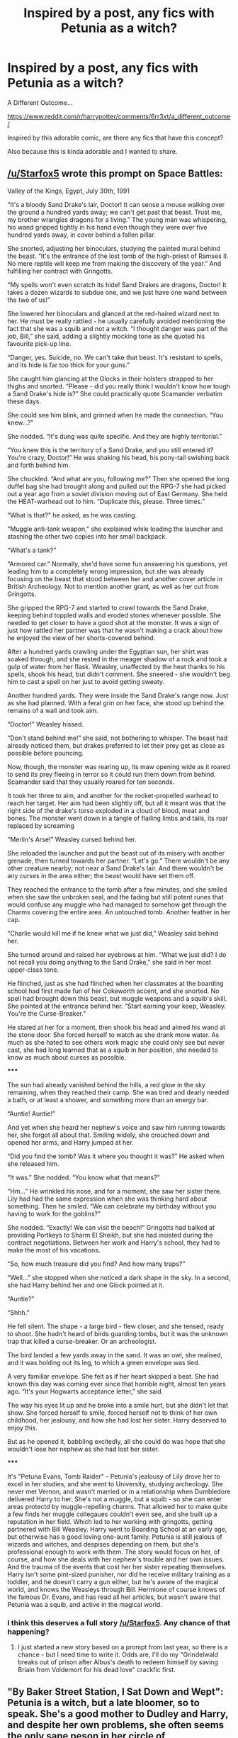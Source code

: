 #+TITLE: Inspired by a post, any fics with Petunia as a witch?

* Inspired by a post, any fics with Petunia as a witch?
:PROPERTIES:
:Author: SiladhielLithvirax
:Score: 8
:DateUnix: 1501986269.0
:DateShort: 2017-Aug-06
:END:
A Different Outcome...

[[https://www.reddit.com/r/harrypotter/comments/6rr3xt/a_different_outcome/]]

Inspired by this adorable comic, are there any fics that have this concept?

Also because this is kinda adorable and I wanted to share.


** [[/u/Starfox5]] wrote this prompt on Space Battles:

Valley of the Kings, Egypt, July 30th, 1991

“It's a bloody Sand Drake's lair, Doctor! It can sense a mouse walking over the ground a hundred yards away; we can't get past that beast. Trust me, my brother wrangles dragons for a living.” The young man was whispering, his wand gripped tightly in his hand even though they were over five hundred yards away, in cover behind a fallen pillar.

She snorted, adjusting her binoculars, studying the painted mural behind the beast. “It's the entrance of the lost tomb of the high-priest of Ramses II. No mere reptile will keep me from making the discovery of the year.” And fulfilling her contract with Gringotts.

“My spells won't even scratch its hide! Sand Drakes are dragons, Doctor! It takes a dozen wizards to subdue one, and we just have one wand between the two of us!”

She lowered her binoculars and glanced at the red-haired wizard next to her. He must be really rattled - he usually carefully avoided mentioning the fact that she was a squib and not a witch. “I thought danger was part of the job, Bill,” she said, adding a slightly mocking tone as she quoted his favourite pick-up line.

“Danger, yes. Suicide, no. We can't take that beast. It's resistant to spells, and its hide is far too thick for your guns.”

She caught him glancing at the Glocks in their holsters strapped to her thighs and snorted. “Please - did you really think I wouldn't know how tough a Sand Drake's hide is?” She could practically quote Scamander verbatim these days.

She could see him blink, and grinned when he made the connection. “You knew...?”

She nodded. “It's dung was quite specific. And they are highly territorial.”

“You knew this is the territory of a Sand Drake, and you still entered it? You're crazy, Doctor!” He was shaking his head, his pony-tail swishing back and forth behind him.

She chuckled. “And what are you, following me?” Then she opened the long duffel bag she had brought along and pulled out the RPG-7 she had picked out a year ago from a soviet division moving out of East Germany. She held the HEAT-warhead out to him. “Duplicate this, please. Three times.”

“What is that?” he asked, as he was casting.

“Muggle anti-tank weapon,” she explained while loading the launcher and stashing the other two copies into her small backpack.

“What's a tank?”

“Armored car.” Normally, she'd have some fun answering his questions, yet leading him to a completely wrong impression, but she was already focusing on the beast that stood between her and another cover article in British Archeology. Not to mention another grant, as well as her cut from Gringotts.

She gripped the RPG-7 and started to crawl towards the Sand Drake, keeping behind toppled walls and eroded stones whenever possible. She needed to get closer to have a good shot at the monster. It was a sign of just how rattled her partner was that he wasn't making a crack about how he enjoyed the view of her shorts-covered behind.

After a hundred yards crawling under the Egyptian sun, her shirt was soaked through, and she rested in the meager shadow of a rock and took a gulp of water from her flask. Weasley, unaffected by the heat thanks to his spells, shook his head, but didn't comment. She sneered - she wouldn't beg him to cast a spell on her just to avoid getting sweaty.

Another hundred yards. They were inside the Sand Drake's range now. Just as she had planned. With a feral grin on her face, she stood up behind the remains of a wall and took aim.

“Doctor!” Weasley hissed.

“Don't stand behind me!” she said, not bothering to whisper. The beast had already noticed them, but drakes preferred to let their prey get as close as possible before pouncing.

Now, though, the monster was rearing up, its maw opening wide as it roared to send its prey fleeing in terror so it could run them down from behind. Scamander said that they usually roared for ten seconds.

It took her three to aim, and another for the rocket-propelled warhead to reach her target. Her aim had been slightly off, but all it meant was that the right side of the drake's torso exploded in a cloud of blood, meat and bones. The monster went down in a tangle of flailing limbs and tails, its roar replaced by screaming

“Merlin's Arse!” Weasley cursed behind her.

She reloaded the launcher and put the beast out of its misery with another grenade, then turned towards her partner. “Let's go.” There wouldn't be any other creature nearby; not near a Sand Drake's lair. And there wouldn't be any curses in the area either; the beast would have set them off.

They reached the entrance to the tomb after a few minutes, and she smiled when she saw the unbroken seal, and the fading but still potent runes that would confuse any muggle who had managed to somehow get through the Charms covering the entire area. An untouched tomb. Another feather in her cap.

“Charlie would kill me if he knew what we just did,” Weasley said behind her.

She turned around and raised her eyebrows at him. “What we just did? I do not recall you doing anything to the Sand Drake,” she said in her most upper-class tone.

He flinched, just as she had flinched when her classmates at the boarding school had first made fun of her Cokeworth accent, and she snorted. No spell had brought down this beast, but muggle weapons and a squib's skill. She pointed at the entrance behind her. “Start earning your keep, Weasley. You're the Curse-Breaker.”

He stared at her for a moment, then shook his head and aimed his wand at the stone door. She forced herself to watch as she drank more water. As much as she hated to see others work magic she could only see but never cast, she had long learned that as a squib in her position, she needed to know as much about curses as possible.

*****​

The sun had already vanished behind the hills, a red glow in the sky remaining, when they reached their camp. She was tired and dearly needed a bath, or at least a shower, and something more than an energy bar.

“Auntie! Auntie!”

And yet when she heard her nephew's voice and saw him running towards her, she forgot all about that. Smiling widely, she crouched down and opened her arms, and Harry jumped at her.

“Did you find the tomb? Was it where you thought it was?” He asked when she released him.

“It was.” She nodded. “You know what that means?”

“Hm...” He wrinkled his nose, and for a moment, she saw her sister there. Lily had had the same expression when she was thinking hard about something. Then he smiled. “We can celebrate my birthday without you having to work for the goblins?”

She nodded. “Exactly! We can visit the beach!” Gringotts had balked at providing Portkeys to Sharm El Sheikh, but she had insisted during the contract negotiations. Between her work and Harry's school, they had to make the most of his vacations.

“So, how much treasure did you find? And how many traps?”

“Well...” she stopped when she noticed a dark shape in the sky. In a second, she had Harry behind her and one Glock pointed at it.

“Auntie?”

“Shhh.”

He fell silent. The shape - a large bird - flew closer, and she tensed, ready to shoot. She hadn't heard of birds guarding tombs, but it was the unknown trap that killed a curse-breaker. Or an archeologist.

The bird landed a few yards away in the sand. It was an owl, she realised, and it was holding out its leg, to which a green envelope was tied.

A very familiar envelope. She felt as if her heart skipped a beat. She had known this day was coming ever since that horrible night, almost ten years ago. “It's your Hogwarts acceptance letter,” she said.

The way his eyes lit up and he broke into a smile hurt, but she didn't let that show. She forced herself to smile, forced herself not to think of her own childhood, her jealousy, and how she had lost her sister. Harry deserved to enjoy this.

But as he opened it, babbling excitedly, all she could do was hope that she wouldn't lose her nephew as she had lost her sister.

*****​

It's "Petuna Evans, Tomb Raider" - Petunia's jealousy of Lily drove her to excel in her studies, and she went to University, studying archeology. She never met Vernon, and wasn't married or in a relationship when Dumbledore delivered Harry to her. She's not a muggle, but a squib - so she can enter areas protectd by muggle-repelling charms. That allowed her to make quite a few finds her muggle collegaues couldn't even see, and she built up a reputation in her field. Which led to her working with gringotts, getting partnered with Bill Weasley. Harry went to Boarding School at an early age, but otherwise has a good loving one-aunt family. Petunia is still jealous of wizards and witches, and despises depending on them, but she's professional enough to work with them. The story would focus on her, of course, and how she deals with her nephew's trouble and her own issues. And the trauma of the events that cost her her sister repeating themselves. Harry isn't some pint-sized punisher, nor did he receive military training as a toddler, and he doesn't carry a gun either, but he's aware of the magical world, and knows the Weasleys through Bill. Hermione of course knows of the famous Dr. Evans, and has read all her articles, but wasn't aware that Petunia was a squib, and active in the magical world.
:PROPERTIES:
:Author: InquisitorCOC
:Score: 11
:DateUnix: 1501989490.0
:DateShort: 2017-Aug-06
:END:

*** I think this deserves a full story [[/u/Starfox5]]. Any chance of that happening?
:PROPERTIES:
:Author: Freshenstein
:Score: 6
:DateUnix: 1501993510.0
:DateShort: 2017-Aug-06
:END:

**** I just started a new story based on a prompt from last year, so there is a chance - but I need time to write it. Odds are, I'll do my "Grindelwald breaks out of prison after Albus's death to redeem himself by saving Briain from Voldemort for his dead love" crackfic first.
:PROPERTIES:
:Author: Starfox5
:Score: 9
:DateUnix: 1502002375.0
:DateShort: 2017-Aug-06
:END:


** "By Baker Street Station, I Sat Down and Wept": Petunia is a witch, but a late bloomer, so to speak. She's a good mother to Dudley and Harry, and despite her own problems, she often seems the only sane peson in her circle of acquaintances.

linkffn(8864658)
:PROPERTIES:
:Author: Starfox5
:Score: 6
:DateUnix: 1502002483.0
:DateShort: 2017-Aug-06
:END:

*** [[http://www.fanfiction.net/s/8864658/1/][*/By Baker Street Station, I Sat Down and Wept/*]] by [[https://www.fanfiction.net/u/165664/Deco][/Deco/]]

#+begin_quote
  Petunia Dursley has trouble: she's lost her family, she's going crazy, she can do magic (but not always), her suitors are a mixed bag (operative word) & people keep trying to take her children away from her. They should be very afraid. (Not only a) Double Severitus. WARNING: Not what you expected.
#+end_quote

^{/Site/: [[http://www.fanfiction.net/][fanfiction.net]] *|* /Category/: Harry Potter *|* /Rated/: Fiction K+ *|* /Chapters/: 139 *|* /Words/: 542,818 *|* /Reviews/: 3,662 *|* /Favs/: 1,637 *|* /Follows/: 1,933 *|* /Updated/: 6/7 *|* /Published/: 1/1/2013 *|* /id/: 8864658 *|* /Language/: English *|* /Genre/: Humor/Romance *|* /Characters/: Harry P., Severus S., Petunia D., Dudley D. *|* /Download/: [[http://www.ff2ebook.com/old/ffn-bot/index.php?id=8864658&source=ff&filetype=epub][EPUB]] or [[http://www.ff2ebook.com/old/ffn-bot/index.php?id=8864658&source=ff&filetype=mobi][MOBI]]}

--------------

*FanfictionBot*^{1.4.0} *|* [[[https://github.com/tusing/reddit-ffn-bot/wiki/Usage][Usage]]] | [[[https://github.com/tusing/reddit-ffn-bot/wiki/Changelog][Changelog]]] | [[[https://github.com/tusing/reddit-ffn-bot/issues/][Issues]]] | [[[https://github.com/tusing/reddit-ffn-bot/][GitHub]]] | [[[https://www.reddit.com/message/compose?to=tusing][Contact]]]

^{/New in this version: Slim recommendations using/ ffnbot!slim! /Thread recommendations using/ linksub(thread_id)!}
:PROPERTIES:
:Author: FanfictionBot
:Score: 2
:DateUnix: 1502002505.0
:DateShort: 2017-Aug-06
:END:


** I just came across linkao3(10676937) today. However, this has Lily and Petunia switching places.
:PROPERTIES:
:Author: Meiyouxiangjiao
:Score: 3
:DateUnix: 1502011213.0
:DateShort: 2017-Aug-06
:END:

*** [[http://archiveofourown.org/works/10676937][*/perfectly normal, thank you very much/*]] by [[http://www.archiveofourown.org/users/dirgewithoutmusic/pseuds/dirgewithoutmusic/users/FallDownDead/pseuds/FallDownDead][/dirgewithoutmusicFallDownDead/]]

#+begin_quote
  When the letter arrives, Lily is almost as excited as Petunia. She writes Albus Dumbledore to ask if she can go to, and if she cries a little when the answer comes back no she doesn't tell anyone. Lily waves from the train platform, writes diligently, and listens with excitement whenever her big sister deigns to share stories of magic. --Anonymous asked for "what if Petunia was a witch and Lily a Muggle?"
#+end_quote

^{/Site/: [[http://www.archiveofourown.org/][Archive of Our Own]] *|* /Fandom/: Harry Potter - J. K. Rowling *|* /Published/: 2017-04-20 *|* /Words/: 951 *|* /Chapters/: 1/1 *|* /Comments/: 62 *|* /Kudos/: 1075 *|* /Bookmarks/: 74 *|* /Hits/: 8611 *|* /ID/: 10676937 *|* /Download/: [[http://archiveofourown.org/downloads/di/dirgewithoutmusic/10676937/perfectly%20normal%20thank%20you.epub?updated_at=1492648832][EPUB]] or [[http://archiveofourown.org/downloads/di/dirgewithoutmusic/10676937/perfectly%20normal%20thank%20you.mobi?updated_at=1492648832][MOBI]]}

--------------

*FanfictionBot*^{1.4.0} *|* [[[https://github.com/tusing/reddit-ffn-bot/wiki/Usage][Usage]]] | [[[https://github.com/tusing/reddit-ffn-bot/wiki/Changelog][Changelog]]] | [[[https://github.com/tusing/reddit-ffn-bot/issues/][Issues]]] | [[[https://github.com/tusing/reddit-ffn-bot/][GitHub]]] | [[[https://www.reddit.com/message/compose?to=tusing][Contact]]]

^{/New in this version: Slim recommendations using/ ffnbot!slim! /Thread recommendations using/ linksub(thread_id)!}
:PROPERTIES:
:Author: FanfictionBot
:Score: 1
:DateUnix: 1502011226.0
:DateShort: 2017-Aug-06
:END:


** Lone Traveler: Professor of Defense has her as a late blooming witch. linkffn(12184104)
:PROPERTIES:
:Author: Jahoan
:Score: 3
:DateUnix: 1502036188.0
:DateShort: 2017-Aug-06
:END:

*** [[http://www.fanfiction.net/s/12184104/1/][*/Lone Traveler: Professor of Defense/*]] by [[https://www.fanfiction.net/u/2198557/dunuelos][/dunuelos/]]

#+begin_quote
  Harry Potter, Lone Traveler, is sent to a world where he is supposed to teach Defense to the Mauraders and others during their OWL year. Well, he's going to do it right. And make a right pain out of himself for Voldemort and anyone else who wants to get in the way. Dumbledore neutral, GodHarry, Offshoot of Harry Potter, Lone Traveler, God and Wizard. Now Complete.
#+end_quote

^{/Site/: [[http://www.fanfiction.net/][fanfiction.net]] *|* /Category/: Harry Potter *|* /Rated/: Fiction T *|* /Chapters/: 27 *|* /Words/: 103,919 *|* /Reviews/: 1,076 *|* /Favs/: 1,604 *|* /Follows/: 1,332 *|* /Updated/: 1/10 *|* /Published/: 10/9/2016 *|* /Status/: Complete *|* /id/: 12184104 *|* /Language/: English *|* /Genre/: Adventure *|* /Download/: [[http://www.ff2ebook.com/old/ffn-bot/index.php?id=12184104&source=ff&filetype=epub][EPUB]] or [[http://www.ff2ebook.com/old/ffn-bot/index.php?id=12184104&source=ff&filetype=mobi][MOBI]]}

--------------

*FanfictionBot*^{1.4.0} *|* [[[https://github.com/tusing/reddit-ffn-bot/wiki/Usage][Usage]]] | [[[https://github.com/tusing/reddit-ffn-bot/wiki/Changelog][Changelog]]] | [[[https://github.com/tusing/reddit-ffn-bot/issues/][Issues]]] | [[[https://github.com/tusing/reddit-ffn-bot/][GitHub]]] | [[[https://www.reddit.com/message/compose?to=tusing][Contact]]]

^{/New in this version: Slim recommendations using/ ffnbot!slim! /Thread recommendations using/ linksub(thread_id)!}
:PROPERTIES:
:Author: FanfictionBot
:Score: 2
:DateUnix: 1502036199.0
:DateShort: 2017-Aug-06
:END:


** Just Stay Here Tonight by monroeslittle. Linkffn(9506432)

Long one shot. Lily/James romance is the focus but Petunia has a prominent role. Very well written.
:PROPERTIES:
:Author: Whapples
:Score: 1
:DateUnix: 1501991020.0
:DateShort: 2017-Aug-06
:END:

*** [[http://www.fanfiction.net/s/9506432/1/][*/Just Stay Here Tonight/*]] by [[https://www.fanfiction.net/u/1191138/monroeslittle][/monroeslittle/]]

#+begin_quote
  AU. Lily Evans isn't a witch.
#+end_quote

^{/Site/: [[http://www.fanfiction.net/][fanfiction.net]] *|* /Category/: Harry Potter *|* /Rated/: Fiction M *|* /Words/: 38,077 *|* /Reviews/: 262 *|* /Favs/: 1,453 *|* /Follows/: 162 *|* /Published/: 7/18/2013 *|* /Status/: Complete *|* /id/: 9506432 *|* /Language/: English *|* /Genre/: Romance *|* /Characters/: Lily Evans P., James P. *|* /Download/: [[http://www.ff2ebook.com/old/ffn-bot/index.php?id=9506432&source=ff&filetype=epub][EPUB]] or [[http://www.ff2ebook.com/old/ffn-bot/index.php?id=9506432&source=ff&filetype=mobi][MOBI]]}

--------------

*FanfictionBot*^{1.4.0} *|* [[[https://github.com/tusing/reddit-ffn-bot/wiki/Usage][Usage]]] | [[[https://github.com/tusing/reddit-ffn-bot/wiki/Changelog][Changelog]]] | [[[https://github.com/tusing/reddit-ffn-bot/issues/][Issues]]] | [[[https://github.com/tusing/reddit-ffn-bot/][GitHub]]] | [[[https://www.reddit.com/message/compose?to=tusing][Contact]]]

^{/New in this version: Slim recommendations using/ ffnbot!slim! /Thread recommendations using/ linksub(thread_id)!}
:PROPERTIES:
:Author: FanfictionBot
:Score: 1
:DateUnix: 1501991039.0
:DateShort: 2017-Aug-06
:END:
